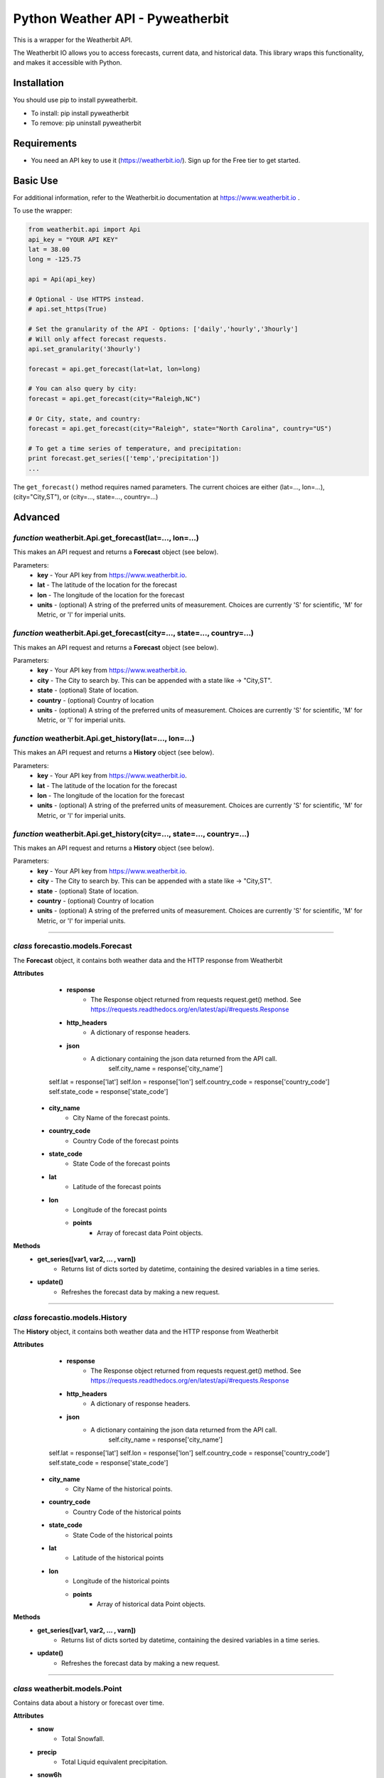 *******************
Python Weather API - Pyweatherbit
*******************

.. image:: https://travis-ci.org/ZeevG/python-forecast.io.svg?branch=master

This is a wrapper for the Weatherbit API.

The Weatherbit IO allows you to access forecasts, current data, and historical data. This library wraps this functionality, and makes it accessible with Python.


Installation
############
You should use pip to install pyweatherbit.

* To install: pip install pyweatherbit
* To remove:  pip uninstall pyweatherbit

Requirements
############

- You need an API key to use it (https://weatherbit.io/). Sign up for the Free tier to get started.


Basic Use
#########

For additional information, refer to the Weatherbit.io documentation at https://www.weatherbit.io .

To use the wrapper:

.. code-block:: python

	from weatherbit.api import Api
	api_key = "YOUR API KEY"
	lat = 38.00
	long = -125.75

	api = Api(api_key)

	# Optional - Use HTTPS instead.
	# api.set_https(True)

	# Set the granularity of the API - Options: ['daily','hourly','3hourly']
	# Will only affect forecast requests.
	api.set_granularity('3hourly')

	forecast = api.get_forecast(lat=lat, lon=long)

	# You can also query by city:
	forecast = api.get_forecast(city="Raleigh,NC")

	# Or City, state, and country:
	forecast = api.get_forecast(city="Raleigh", state="North Carolina", country="US")

	# To get a time series of temperature, and precipitation:
	print forecast.get_series(['temp','precipitation'])
	...

The ``get_forecast()`` method requires named parameters. The current choices are either (lat=..., lon=...), (city="City,ST"), or (city=..., state=..., country=...)


Advanced
########

*function* weatherbit.Api.get_forecast(lat=..., lon=...)
---------------------------------------------------

This makes an API request and returns a **Forecast** object (see below).

Parameters:
	- **key** - Your API key from https://www.weatherbit.io.
	- **lat** - The latitude of the location for the forecast
	- **lon** - The longitude of the location for the forecast
	- **units** - (optional) A string of the preferred units of measurement. Choices are currently 'S' for scientific, 'M' for Metric, or 'I' for imperial units.

*function* weatherbit.Api.get_forecast(city=..., state=..., country=...)
---------------------------------------------------

This makes an API request and returns a **Forecast** object (see below).

Parameters:
	- **key** - Your API key from https://www.weatherbit.io.
	- **city** - The City to search by. This can be appended with a state like -> "City,ST".
	- **state** - (optional) State of location.
	- **country** - (optional) Country of location
	- **units** - (optional) A string of the preferred units of measurement. Choices are currently 'S' for scientific, 'M' for Metric, or 'I' for imperial units.

*function* weatherbit.Api.get_history(lat=..., lon=...)
---------------------------------------------------

This makes an API request and returns a **History** object (see below).

Parameters:
	- **key** - Your API key from https://www.weatherbit.io.
	- **lat** - The latitude of the location for the forecast
	- **lon** - The longitude of the location for the forecast
	- **units** - (optional) A string of the preferred units of measurement. Choices are currently 'S' for scientific, 'M' for Metric, or 'I' for imperial units.

*function* weatherbit.Api.get_history(city=..., state=..., country=...)
---------------------------------------------------

This makes an API request and returns a **History** object (see below).

Parameters:
	- **key** - Your API key from https://www.weatherbit.io.
	- **city** - The City to search by. This can be appended with a state like -> "City,ST".
	- **state** - (optional) State of location.
	- **country** - (optional) Country of location
	- **units** - (optional) A string of the preferred units of measurement. Choices are currently 'S' for scientific, 'M' for Metric, or 'I' for imperial units.

----------------------------------------------------



*class* forecastio.models.Forecast
------------------------------------

The **Forecast** object, it contains both weather data and the HTTP response from Weatherbit

**Attributes**
	- **response**
		- The Response object returned from requests request.get() method. See https://requests.readthedocs.org/en/latest/api/#requests.Response
	- **http_headers**
		- A dictionary of response headers. 
	- **json**
		- A dictionary containing the json data returned from the API call.
		        self.city_name = response['city_name']
        self.lat = response['lat']
        self.lon = response['lon']
        self.country_code = response['country_code']
        self.state_code = response['state_code']
    - **city_name**
    	- City Name of the forecast points.
    - **country_code**
    	- Country Code of the forecast points
    - **state_code**
    	- State Code of the forecast points
    - **lat**
    	- Latitude of the forecast points
    - **lon**
    	- Longitude of the forecast points
	- **points**
	    - Array of forecast data Point objects.
**Methods**
	- **get_series([var1, var2, ... , varn])**
		- Returns list of dicts sorted by datetime, containing the desired variables in a time series.
	- **update()**
		- Refreshes the forecast data by making a new request.

----------------------------------------------------

*class* forecastio.models.History
------------------------------------

The **History** object, it contains both weather data and the HTTP response from Weatherbit

**Attributes**
	- **response**
		- The Response object returned from requests request.get() method. See https://requests.readthedocs.org/en/latest/api/#requests.Response
	- **http_headers**
		- A dictionary of response headers. 
	- **json**
		- A dictionary containing the json data returned from the API call.
		        self.city_name = response['city_name']
        self.lat = response['lat']
        self.lon = response['lon']
        self.country_code = response['country_code']
        self.state_code = response['state_code']
    - **city_name**
    	- City Name of the historical points.
    - **country_code**
    	- Country Code of the historical points
    - **state_code**
    	- State Code of the historical points
    - **lat**
    	- Latitude of the historical points
    - **lon**
    	- Longitude of the historical points
	- **points**
	    - Array of historical data Point objects.
**Methods**
	- **get_series([var1, var2, ... , varn])**
		- Returns list of dicts sorted by datetime, containing the desired variables in a time series.
	- **update()**
		- Refreshes the forecast data by making a new request.

----------------------------------------------------

*class* weatherbit.models.Point
---------------------------------------------

Contains data about a history or forecast over time.

**Attributes**
	- **snow**
		- Total Snowfall.
	- **precip**
		- Total Liquid equivalent precipitation.
	- **snow6h**
		- 6h Total Snowfall.
	- **precip6h**
		- 6h Total Liquid equivalent precipitation.
	- **datetime**
		- Datetime object - Datetime  (UTC).
	- **wind_dir**
		- Average Wind direction in degrees (0-360).
	- **wind_spd**
		- Average Wind speed. 
	- **rh**
		- Average Relative Humidity (%).
	- **clouds**
		- Average Cloud cover (%).
	- **slp**
		- Average Sea level pressure in millibars.
	- **temp**
		- Average Temperature.
	- **max_temp**
		- Maximum Temperature. (daily only)
	- **min_temp**
		- Minimum Temperature. (daily only)
	- **weather**
	    - Dict containing day/night weather icon, description, and code.

----------------------------------------------------


*class* weatherbit.models.SingleTimePoint
---------------------------------------------

Contains data about a single point in time - Current weather data.

**Attributes**
	- **snow**
		- Total Snowfall.
	- **precip**
		- Total Liquid equivalent precipitation.
	- **snow3h**
		- Total 3h Snowfall.
	- **precip3h**
		- Total 3h  Liquid equivalent precipitation.
	- **datetime**
		- Datetime object - Datetime  (UTC).
	- **sunrise**
		- Datetime object - Sunrise time (UTC).
	- **sunset**
		- Datetime object - Sunset time  (UTC).
	- **wind_dir**
		- Wind direction in degrees (0-360).
	- **wind_spd**
		- Wind speed. 
	- **rh**
		- Relative Humidity (%).
	- **slp**
		- Sea level pressure in millibars.
	- **temp**
		- Temperature.
	- **clouds**
		- Cloud cover (%).
	- **visibility**
		- Visibility text (for METAR observations only).
	- **station**
		- Station ID.
	- **weather**
	    - Dict containing day/night weather icon, description, and code.

----------------------------------------------------